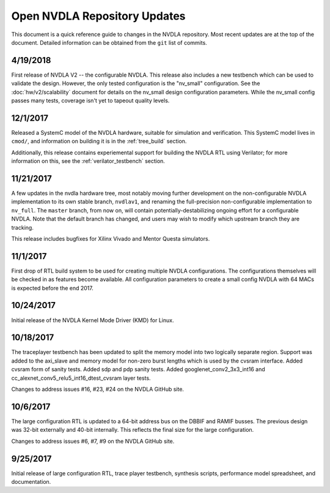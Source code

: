 .. _updates:

Open NVDLA Repository Updates
*****************************

This document is a quick reference guide to changes in the NVDLA repository. Most recent updates are at the top of the document.  Detailed information can be obtained from the ``git`` list of commits.  

4/19/2018
=========

First release of NVDLA V2 -- the configurable NVDLA.  This release also includes
a new testbench which can be used to validate the design.  However,
the only tested configuration is the "nv_small" configuration. See
the :doc:`hw/v2/scalability` document for details on the nv_small 
design configuration parameters.  While the nv_small config passes many
tests, coverage isn't yet to tapeout quality levels.

12/1/2017
=========

Released a SystemC model of the NVDLA hardware, suitable for simulation and
verification.  This SystemC model lives in ``cmod/``, and information on
building it is in the :ref:`tree_build` section.

Additionally, this release contains experiemental support for building the
NVDLA RTL using Verilator; for more information on this, see the
:ref:`verilator_testbench` section.

11/21/2017
==========

A few updates in the nvdla hardware tree, most notably moving further
development on the non-configurable NVDLA implementation to its own stable
branch, ``nvdlav1``, and renaming the full-precision non-configurable
implementation to ``nv_full``.  The ``master`` branch, from now on, will
contain potentially-destabilizing ongoing effort for a configurable NVDLA. 
Note that the default branch has changed, and users may wish to modify which
upstream branch they are tracking.

This release includes bugfixes for Xilinx Vivado and Mentor Questa simulators.

11/1/2017
=========
First drop of RTL build system to be used for creating multiple NVDLA configurations.  The 
configurations themselves will be checked in as features become available.  All configuration
parameters to create a small config NVDLA with 64 MACs is expected before the end 2017.

10/24/2017
==========
Initial release of the NVDLA Kernel Mode Driver (KMD) for Linux.

10/18/2017
==========
The traceplayer testbench has been updated to split the memory model into two logically separate region. Support was added to the axi_slave and memory model for non-zero burst lengths which is used by the cvsram interface. Added cvsram form of sanity tests. Added sdp and pdp sanity tests. Added googlenet_conv2_3x3_int16 and cc_alexnet_conv5_relu5_int16_dtest_cvsram layer tests.

Changes to address issues #16, #23, #24 on the NVDLA GitHub site.

10/6/2017
=========
The large configuration RTL is updated to a 64-bit address bus on the DBBIF and RAMIF busses.  The previous design was 32-bit externally and 40-bit internally.  This reflects the final size for the large configuration.

Changes to address issues #6, #7, #9 on the NVDLA GitHub site.


9/25/2017
=========
Initial release of large configuration RTL, trace player testbench, synthesis scripts, performance model spreadsheet, and documentation.

